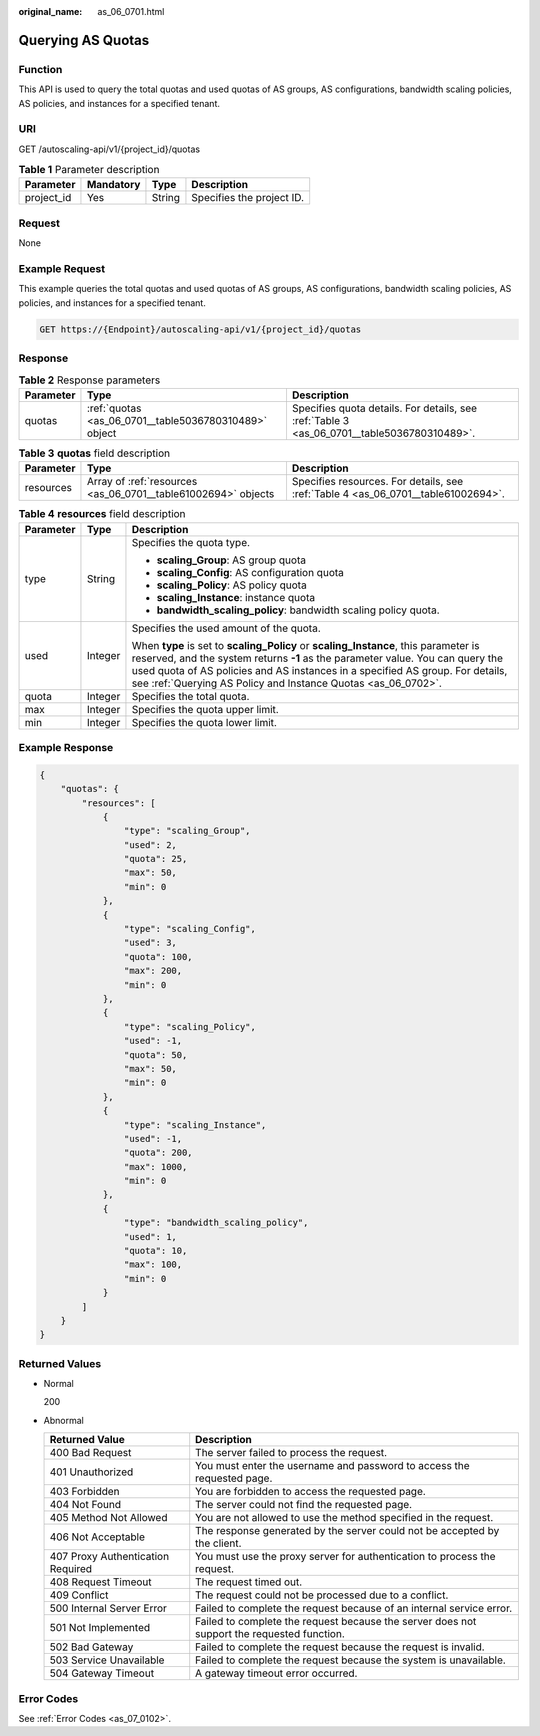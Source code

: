 :original_name: as_06_0701.html

.. _as_06_0701:

Querying AS Quotas
==================

Function
--------

This API is used to query the total quotas and used quotas of AS groups, AS configurations, bandwidth scaling policies, AS policies, and instances for a specified tenant.

URI
---

GET /autoscaling-api/v1/{project_id}/quotas

.. table:: **Table 1** Parameter description

   ========== ========= ====== =========================
   Parameter  Mandatory Type   Description
   ========== ========= ====== =========================
   project_id Yes       String Specifies the project ID.
   ========== ========= ====== =========================

Request
-------

None

Example Request
---------------

This example queries the total quotas and used quotas of AS groups, AS configurations, bandwidth scaling policies, AS policies, and instances for a specified tenant.

.. code-block:: text

   GET https://{Endpoint}/autoscaling-api/v1/{project_id}/quotas

Response
--------

.. table:: **Table 2** Response parameters

   +-----------+-------------------------------------------------------+--------------------------------------------------------------------------------------------+
   | Parameter | Type                                                  | Description                                                                                |
   +===========+=======================================================+============================================================================================+
   | quotas    | :ref:`quotas <as_06_0701__table5036780310489>` object | Specifies quota details. For details, see :ref:`Table 3 <as_06_0701__table5036780310489>`. |
   +-----------+-------------------------------------------------------+--------------------------------------------------------------------------------------------+

.. _as_06_0701__table5036780310489:

.. table:: **Table 3** **quotas** field description

   +-----------+---------------------------------------------------------------+-----------------------------------------------------------------------------------+
   | Parameter | Type                                                          | Description                                                                       |
   +===========+===============================================================+===================================================================================+
   | resources | Array of :ref:`resources <as_06_0701__table61002694>` objects | Specifies resources. For details, see :ref:`Table 4 <as_06_0701__table61002694>`. |
   +-----------+---------------------------------------------------------------+-----------------------------------------------------------------------------------+

.. _as_06_0701__table61002694:

.. table:: **Table 4** **resources** field description

   +-----------------------+-----------------------+--------------------------------------------------------------------------------------------------------------------------------------------------------------------------------------------------------------------------------------------------------------------------------------------------------------------------+
   | Parameter             | Type                  | Description                                                                                                                                                                                                                                                                                                              |
   +=======================+=======================+==========================================================================================================================================================================================================================================================================================================================+
   | type                  | String                | Specifies the quota type.                                                                                                                                                                                                                                                                                                |
   |                       |                       |                                                                                                                                                                                                                                                                                                                          |
   |                       |                       | -  **scaling_Group**: AS group quota                                                                                                                                                                                                                                                                                     |
   |                       |                       | -  **scaling_Config**: AS configuration quota                                                                                                                                                                                                                                                                            |
   |                       |                       | -  **scaling_Policy**: AS policy quota                                                                                                                                                                                                                                                                                   |
   |                       |                       | -  **scaling_Instance**: instance quota                                                                                                                                                                                                                                                                                  |
   |                       |                       | -  **bandwidth_scaling_policy**: bandwidth scaling policy quota.                                                                                                                                                                                                                                                         |
   +-----------------------+-----------------------+--------------------------------------------------------------------------------------------------------------------------------------------------------------------------------------------------------------------------------------------------------------------------------------------------------------------------+
   | used                  | Integer               | Specifies the used amount of the quota.                                                                                                                                                                                                                                                                                  |
   |                       |                       |                                                                                                                                                                                                                                                                                                                          |
   |                       |                       | When **type** is set to **scaling_Policy** or **scaling_Instance**, this parameter is reserved, and the system returns **-1** as the parameter value. You can query the used quota of AS policies and AS instances in a specified AS group. For details, see :ref:`Querying AS Policy and Instance Quotas <as_06_0702>`. |
   +-----------------------+-----------------------+--------------------------------------------------------------------------------------------------------------------------------------------------------------------------------------------------------------------------------------------------------------------------------------------------------------------------+
   | quota                 | Integer               | Specifies the total quota.                                                                                                                                                                                                                                                                                               |
   +-----------------------+-----------------------+--------------------------------------------------------------------------------------------------------------------------------------------------------------------------------------------------------------------------------------------------------------------------------------------------------------------------+
   | max                   | Integer               | Specifies the quota upper limit.                                                                                                                                                                                                                                                                                         |
   +-----------------------+-----------------------+--------------------------------------------------------------------------------------------------------------------------------------------------------------------------------------------------------------------------------------------------------------------------------------------------------------------------+
   | min                   | Integer               | Specifies the quota lower limit.                                                                                                                                                                                                                                                                                         |
   +-----------------------+-----------------------+--------------------------------------------------------------------------------------------------------------------------------------------------------------------------------------------------------------------------------------------------------------------------------------------------------------------------+

Example Response
----------------

.. code-block::

   {
       "quotas": {
           "resources": [
               {
                   "type": "scaling_Group",
                   "used": 2,
                   "quota": 25,
                   "max": 50,
                   "min": 0
               },
               {
                   "type": "scaling_Config",
                   "used": 3,
                   "quota": 100,
                   "max": 200,
                   "min": 0
               },
               {
                   "type": "scaling_Policy",
                   "used": -1,
                   "quota": 50,
                   "max": 50,
                   "min": 0
               },
               {
                   "type": "scaling_Instance",
                   "used": -1,
                   "quota": 200,
                   "max": 1000,
                   "min": 0
               },
               {
                   "type": "bandwidth_scaling_policy",
                   "used": 1,
                   "quota": 10,
                   "max": 100,
                   "min": 0
               }
           ]
       }
   }

Returned Values
---------------

-  Normal

   200

-  Abnormal

   +-----------------------------------+--------------------------------------------------------------------------------------------+
   | Returned Value                    | Description                                                                                |
   +===================================+============================================================================================+
   | 400 Bad Request                   | The server failed to process the request.                                                  |
   +-----------------------------------+--------------------------------------------------------------------------------------------+
   | 401 Unauthorized                  | You must enter the username and password to access the requested page.                     |
   +-----------------------------------+--------------------------------------------------------------------------------------------+
   | 403 Forbidden                     | You are forbidden to access the requested page.                                            |
   +-----------------------------------+--------------------------------------------------------------------------------------------+
   | 404 Not Found                     | The server could not find the requested page.                                              |
   +-----------------------------------+--------------------------------------------------------------------------------------------+
   | 405 Method Not Allowed            | You are not allowed to use the method specified in the request.                            |
   +-----------------------------------+--------------------------------------------------------------------------------------------+
   | 406 Not Acceptable                | The response generated by the server could not be accepted by the client.                  |
   +-----------------------------------+--------------------------------------------------------------------------------------------+
   | 407 Proxy Authentication Required | You must use the proxy server for authentication to process the request.                   |
   +-----------------------------------+--------------------------------------------------------------------------------------------+
   | 408 Request Timeout               | The request timed out.                                                                     |
   +-----------------------------------+--------------------------------------------------------------------------------------------+
   | 409 Conflict                      | The request could not be processed due to a conflict.                                      |
   +-----------------------------------+--------------------------------------------------------------------------------------------+
   | 500 Internal Server Error         | Failed to complete the request because of an internal service error.                       |
   +-----------------------------------+--------------------------------------------------------------------------------------------+
   | 501 Not Implemented               | Failed to complete the request because the server does not support the requested function. |
   +-----------------------------------+--------------------------------------------------------------------------------------------+
   | 502 Bad Gateway                   | Failed to complete the request because the request is invalid.                             |
   +-----------------------------------+--------------------------------------------------------------------------------------------+
   | 503 Service Unavailable           | Failed to complete the request because the system is unavailable.                          |
   +-----------------------------------+--------------------------------------------------------------------------------------------+
   | 504 Gateway Timeout               | A gateway timeout error occurred.                                                          |
   +-----------------------------------+--------------------------------------------------------------------------------------------+

Error Codes
-----------

See :ref:`Error Codes <as_07_0102>`.
